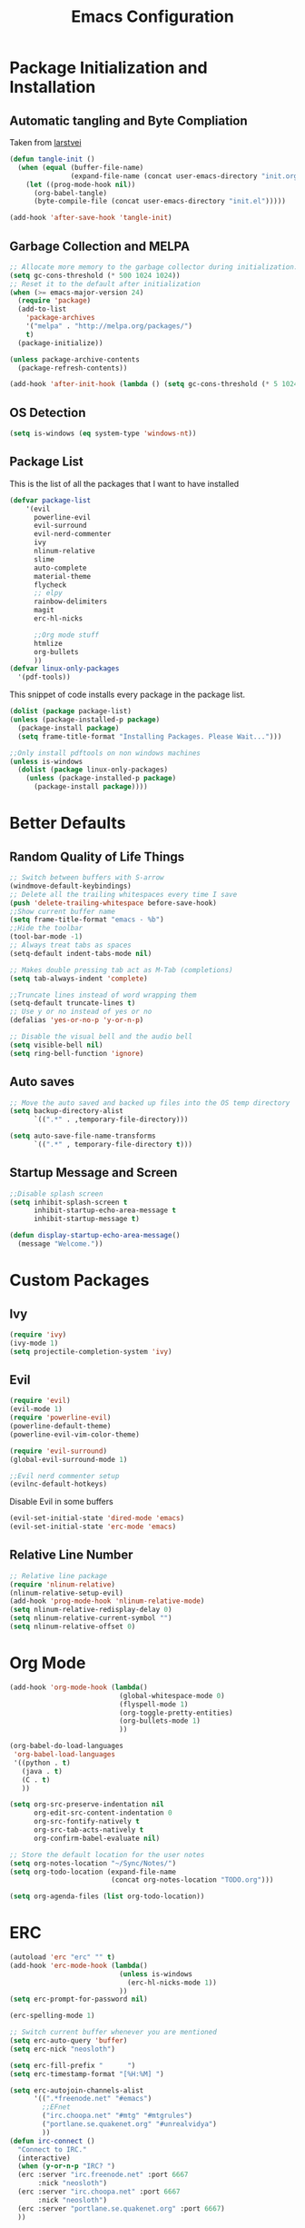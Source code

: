 #+TITLE: Emacs Configuration
#+PROPERTY: header-args :tangle yes
* Package Initialization and Installation
** Automatic tangling and Byte Compliation
Taken from [[https://github.com/larstvei/dot-emacs/][larstvei]]
#+BEGIN_SRC emacs-lisp
(defun tangle-init ()
  (when (equal (buffer-file-name)
               (expand-file-name (concat user-emacs-directory "init.org")))
    (let ((prog-mode-hook nil))
      (org-babel-tangle)
      (byte-compile-file (concat user-emacs-directory "init.el")))))

(add-hook 'after-save-hook 'tangle-init)
#+END_SRC
** Garbage Collection and MELPA
#+BEGIN_SRC emacs-lisp
;; Allocate more memory to the garbage collector during initialization.
(setq gc-cons-threshold (* 500 1024 1024))
;; Reset it to the default after initialization
(when (>= emacs-major-version 24)
  (require 'package)
  (add-to-list
    'package-archives
    '("melpa" . "http://melpa.org/packages/")
    t)
  (package-initialize))

(unless package-archive-contents
  (package-refresh-contents))

(add-hook 'after-init-hook (lambda () (setq gc-cons-threshold (* 5 1024 1024))))
#+END_SRC
** OS Detection
#+BEGIN_SRC emacs-lisp
(setq is-windows (eq system-type 'windows-nt))
#+END_SRC
** Package List
This is the list of all the packages that I want to have installed
#+BEGIN_SRC emacs-lisp
(defvar package-list
    '(evil
      powerline-evil
      evil-surround
      evil-nerd-commenter
      ivy
      nlinum-relative
      slime
      auto-complete
      material-theme
      flycheck
      ;; elpy
      rainbow-delimiters
      magit
      erc-hl-nicks

      ;;Org mode stuff
      htmlize
      org-bullets
      ))
(defvar linux-only-packages
  '(pdf-tools))

#+END_SRC

This snippet of code installs every package in the package list.
#+BEGIN_SRC emacs-lisp
(dolist (package package-list)
(unless (package-installed-p package)
  (package-install package)
  (setq frame-title-format "Installing Packages. Please Wait...")))

;;Only install pdftools on non windows machines
(unless is-windows
  (dolist (package linux-only-packages)
    (unless (package-installed-p package)
      (package-install package))))
#+END_SRC
* Better Defaults
** Random Quality of Life Things
#+BEGIN_SRC emacs-lisp
;; Switch between buffers with S-arrow
(windmove-default-keybindings)
;; Delete all the trailing whitespaces every time I save
(push 'delete-trailing-whitespace before-save-hook)
;;Show current buffer name
(setq frame-title-format "emacs - %b")
;;Hide the toolbar
(tool-bar-mode -1)
;; Always treat tabs as spaces
(setq-default indent-tabs-mode nil)

;; Makes double pressing tab act as M-Tab (completions)
(setq tab-always-indent 'complete)

;;Truncate lines instead of word wrapping them
(setq-default truncate-lines t)
;; Use y or no instead of yes or no
(defalias 'yes-or-no-p 'y-or-n-p)

;; Disable the visual bell and the audio bell
(setq visible-bell nil)
(setq ring-bell-function 'ignore)
#+END_SRC
** Auto saves
#+BEGIN_SRC emacs-lisp
;; Move the auto saved and backed up files into the OS temp directory
(setq backup-directory-alist
      `((".*" . ,temporary-file-directory)))

(setq auto-save-file-name-transforms
      `((".*" , temporary-file-directory t)))
#+END_SRC
** Startup Message and Screen
#+BEGIN_SRC emacs-lisp
;;Disable splash screen
(setq inhibit-splash-screen t
      inhibit-startup-echo-area-message t
      inhibit-startup-message t)

(defun display-startup-echo-area-message()
  (message "Welcome."))
#+END_SRC

* Custom Packages
** Ivy
#+BEGIN_SRC emacs-lisp
(require 'ivy)
(ivy-mode 1)
(setq projectile-completion-system 'ivy)
#+END_SRC
** Evil
#+BEGIN_SRC emacs-lisp
(require 'evil)
(evil-mode 1)
(require 'powerline-evil)
(powerline-default-theme)
(powerline-evil-vim-color-theme)

(require 'evil-surround)
(global-evil-surround-mode 1)

;;Evil nerd commenter setup
(evilnc-default-hotkeys)
#+END_SRC

Disable Evil in some buffers
#+BEGIN_SRC emacs-lisp
(evil-set-initial-state 'dired-mode 'emacs)
(evil-set-initial-state 'erc-mode 'emacs)
#+END_SRC

** Relative Line Number
#+BEGIN_SRC emacs-lisp
;; Relative line package
(require 'nlinum-relative)
(nlinum-relative-setup-evil)
(add-hook 'prog-mode-hook 'nlinum-relative-mode)
(setq nlinum-relative-redisplay-delay 0)
(setq nlinum-relative-current-symbol "")
(setq nlinum-relative-offset 0)
#+END_SRC

* Org Mode
#+BEGIN_SRC emacs-lisp
(add-hook 'org-mode-hook (lambda()
                           (global-whitespace-mode 0)
                           (flyspell-mode 1)
                           (org-toggle-pretty-entities)
                           (org-bullets-mode 1)
                           ))

(org-babel-do-load-languages
 'org-babel-load-languages
 '((python . t)
   (java . t)
   (C . t)
   ))

(setq org-src-preserve-indentation nil
      org-edit-src-content-indentation 0
      org-src-fontify-natively t
      org-src-tab-acts-natively t
      org-confirm-babel-evaluate nil)

;; Store the default location for the user notes
(setq org-notes-location "~/Sync/Notes/")
(setq org-todo-location (expand-file-name
                         (concat org-notes-location "TODO.org")))

(setq org-agenda-files (list org-todo-location))
#+END_SRC
* ERC
#+BEGIN_SRC emacs-lisp
(autoload 'erc "erc" "" t)
(add-hook 'erc-mode-hook (lambda()
                           (unless is-windows
                             (erc-hl-nicks-mode 1))
                           ))
(setq erc-prompt-for-password nil)

(erc-spelling-mode 1)

;; Switch current buffer whenever you are mentioned
(setq erc-auto-query 'buffer)
(setq erc-nick "neosloth")

(setq erc-fill-prefix "      ")
(setq erc-timestamp-format "[%H:%M] ")

(setq erc-autojoin-channels-alist
      '((".*freenode.net" "#emacs")
        ;;EFnet
        ("irc.choopa.net" "#mtg" "#mtgrules")
        ("portlane.se.quakenet.org" "#unrealvidya")
        ))
(defun irc-connect ()
  "Connect to IRC."
  (interactive)
  (when (y-or-n-p "IRC? ")
  (erc :server "irc.freenode.net" :port 6667
       :nick "neosloth")
  (erc :server "irc.choopa.net" :port 6667
       :nick "neosloth")
  (erc :server "portlane.se.quakenet.org" :port 6667)
  ))
#+END_SRC
* Programming Mode
** Language Independent Settings
#+BEGIN_SRC emacs-lisp
(add-hook 'prog-mode-hook (lambda()
                            (electric-pair-mode)
                            (rainbow-delimiters-mode)
                            (whitespace-mode)
                            (show-paren-mode)
                            ;;For some reason prettify lags on windows
                            (unless is-windows
                              (prettify-symbols-mode))
                            ))

#+END_SRC
** C-Mode
#+BEGIN_SRC emacs-lisp
;;Indent c++ code with 4 spaces
(defun indent-c-mode-hook ()
  (setq c-basic-offset 4
        c-indent-level 4
        c-default-style "linux"))

(add-hook 'c-mode-common-hook 'indent-c-mode-hook)
#+END_SRC
** Python Mode
#+BEGIN_SRC emacs-lisp
;; (add-hook 'python-mode-hook (lambda()
;;                               (elpy-mode)
;;                               (setq elpy-rpc-backend "jedi")
;;                               ))
#+END_SRC
* Misc
#+BEGIN_SRC emacs-lisp
;; Launch auto-complete with default settings
(ac-config-default)
;;flycheck
(add-hook 'after-init-hook #'global-flycheck-mode)

;; The function is a huge time hog so I threw it on a hook.
(unless (string-equal system-type "windows-nt")
  (add-hook 'doc-view-mode #'pdf-tools-install))

;;Theme
(load-theme 'material t)

;;Open TODO whenever user opens emacs.
;; This is done last to ensure that the entire config file is loaded
;;(find-file org-todo-location)
#+END_SRC
